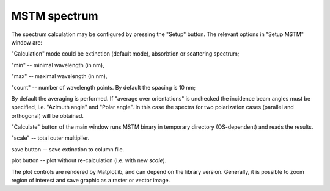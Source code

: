 .. _gui_spectrum:


MSTM spectrum
^^^^^^^^^^^^^

.. image:: gui_mstm.png

The spectrum calculation may be configured by pressing the "Setup" button.
The relevant options in "Setup MSTM" window are:

"Calculation" mode could be extinction (default mode), absorbtion or scattering spectrum;

"min" -- minimal wavelength (in nm),

"max" -- maximal wavelength (in nm),

"count" -- number of wavelength points. By default the spacing is 10 nm;

By default the averaging is performed. If "average over orientations" is unchecked the incidence beam angles must be specified, i.e. "Azimuth angle" and "Polar angle". In this case the spectra for two polarization cases (parallel and orthogonal) will be obtained.

"Calculate" button of the main window runs MSTM binary in temporary directory (OS-dependent) and reads the results.

"scale" -- total outer multiplier.

save button -- save extinction to column file.

plot button -- plot without re-calculation (i.e. with new `scale`).

.. image:: gui_mstm_plot.png

The plot controls are rendered by Matplotlib, and can depend on the library version. Generally, it is possible to zoom region of interest and save graphic as a raster or vector image.



